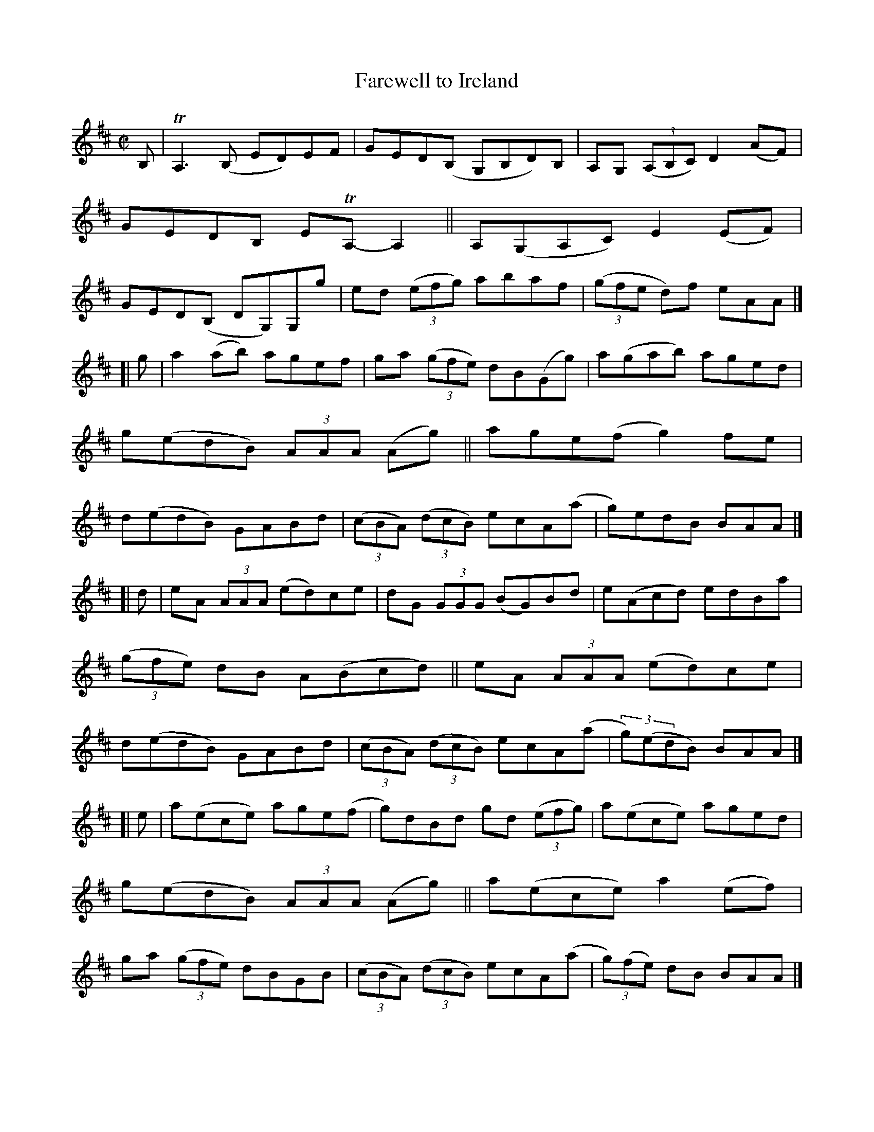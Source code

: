 X: 805
T: Farewell to Ireland
B: Francis O'Neill: "The Dance Music of Ireland" (1907) #805
R: reel
%S: s:4 b:32(8+8+8+8)
Z: Frank Nordberg - http://www.musicaviva.com
F: http://www.musicaviva.com/abc/tunes/ireland/oneill-1001/0805/oneill-1001-0805-1.abc
%m: Tn = (3n/o/n/
%m: Tn3 = n(3n/o/n/ m/n/
M: C|
L: 1/8
K: Amix
B, |\
TA,3(B, ED)EF | GED(B, G,B,D)B, | A,G, (3(A,B,C) D2 (AF) | GEDB, ETA,-A,2 ||\
A,(G,A,C) E2(EF) | GED(B, DG,)G,g | ed (3(efg) abaf | (3(gfe d)f eAA |]
[| g |\
a2 (ab) agef | ga (3(gfe) dB(Gg) | a(gab) aged | g(edB) (3AAA (Ag) ||\
age(f g2)fe | d(edB) GABd | (3(cBA) (3(dcB) ecA(a | g)edB BAA |]
[| d |\
eA (3AAA (ed)ce | dG (3GGG (BG)Bd | e(Acd) edBa | (3(gfe) dB A(Bcd) ||\
eA (3AAA (ed)ce | d(edB) GABd | (3(cBA) (3(dcB) ecA(a | (3g)(edB) BAA |]
[| e |\
a(ece) age(f | g)dBd gd (3(efg) | a(ece) aged | g(edB) (3AAA (Ag) ||\
a(ece) a2(ef) | ga (3(gfe) dBGB | (3(cBA) (3(dcB) ecA(a | (3g)(fe) dB BAA |]
